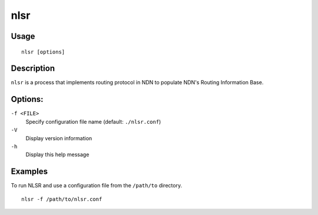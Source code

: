nlsr
====

Usage
-----

::

    nlsr [options]


Description
-----------

``nlsr`` is a process that implements routing protocol in NDN to populate NDN's Routing
Information Base.

Options:
--------

``-f <FILE>``
  Specify configuration file name (default: ``./nlsr.conf``)

``-V``
  Display version information

``-h``
  Display this help message

Examples
--------

To run NLSR and use a configuration file from the ``/path/to`` directory.

::

    nlsr -f /path/to/nlsr.conf

